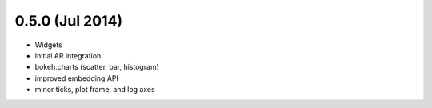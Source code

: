 0.5.0 (Jul 2014)
================

* Widgets
* Initial AR integration
* bokeh.charts (scatter, bar, histogram)
* improved embedding API
* minor ticks, plot frame, and log axes
